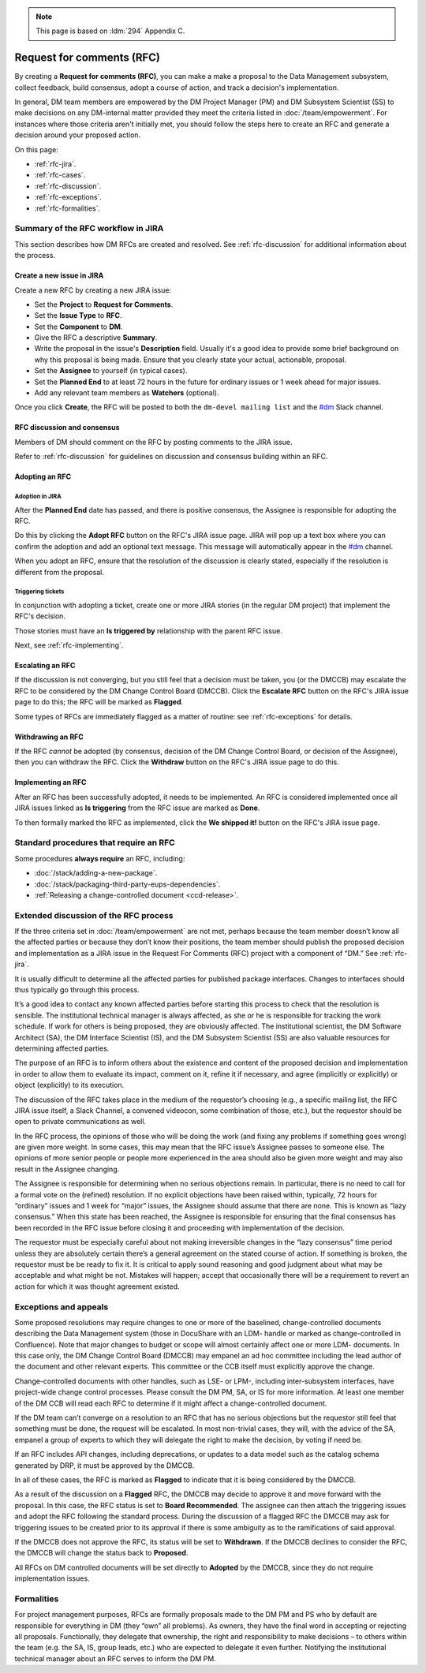 .. note::

   This page is based on :ldm:`294` Appendix C.

##########################
Request for comments (RFC)
##########################

By creating a **Request for comments (RFC)**, you can make a make a proposal to the Data Management subsystem, collect feedback, build consensus, adopt a course of action, and track a decision's implementation.

In general, DM team members are empowered by the DM Project Manager (PM) and DM Subsystem Scientist (SS) to make decisions on any DM-internal matter provided they meet the criteria listed in :doc:`/team/empowerment`.
For instances where those criteria aren't initially met, you should follow the steps here to create an RFC and generate a decision around your proposed action.

On this page:

- :ref:`rfc-jira`.
- :ref:`rfc-cases`.
- :ref:`rfc-discussion`.
- :ref:`rfc-exceptions`.
- :ref:`rfc-formalities`.

.. seealso::

   :doc:`rfd` has a similar name, but has to do with convening discussions across DM teams.

.. _rfc-jira:

Summary of the RFC workflow in JIRA
===================================

This section describes how DM RFCs are created and resolved.
See :ref:`rfc-discussion` for additional information about the process.

Create a new issue in JIRA
--------------------------

Create a new RFC by creating a new JIRA issue:

- Set the **Project** to **Request for Comments**.
- Set the **Issue Type** to **RFC**.
- Set the **Component** to **DM**.
- Give the RFC a descriptive **Summary**.
- Write the proposal in the issue's **Description** field.
  Usually it's a good idea to provide some brief background on why this proposal is being made.
  Ensure that you clearly state your actual, actionable, proposal.
- Set the **Assignee** to yourself (in typical cases).
- Set the **Planned End** to at least 72 hours in the future for ordinary issues or 1 week ahead for major issues.
- Add any relevant team members as **Watchers** (optional).

Once you click **Create**, the RFC will be posted to both the ``dm-devel mailing list`` and the `#dm`_ Slack channel.

RFC discussion and consensus
----------------------------

Members of DM should comment on the RFC by posting comments to the JIRA issue.

Refer to :ref:`rfc-discussion` for guidelines on discussion and consensus building within an RFC.

Adopting an RFC
---------------

.. _rfc-adopt-it:

Adoption in JIRA
^^^^^^^^^^^^^^^^

After the **Planned End** date has passed, and there is positive consensus, the Assignee is responsible for adopting the RFC.

Do this by clicking the **Adopt RFC** button on the RFC's JIRA issue page.
JIRA will pop up a text box where you can confirm the adoption and add an optional text message.
This message will automatically appear in the `#dm`_ channel.

When you adopt an RFC, ensure that the resolution of the discussion is clearly stated, especially if the resolution is different from the proposal.

.. _rfc-triggering:

Triggering tickets
^^^^^^^^^^^^^^^^^^

In conjunction with adopting a ticket, create one or more JIRA stories (in the regular DM project) that implement the RFC's decision.

Those stories must have an **Is triggered by** relationship with the parent RFC issue.

Next, see :ref:`rfc-implementing`.

.. _rfc-escalating:

Escalating an RFC
-----------------

If the discussion is not converging, but you still feel that a decision must be taken, you (or the DMCCB) may escalate the RFC to be considered by the DM Change Control Board (DMCCB).
Click the **Escalate RFC** button on the RFC's JIRA issue page to do this; the RFC will be marked as **Flagged**.

Some types of RFCs are immediately flagged as a matter of routine: see :ref:`rfc-exceptions` for details.

.. _rfc-withdrawing:

Withdrawing an RFC
------------------

If the RFC *cannot* be adopted (by consensus, decision of the DM Change Control Board, or decision of the Assignee), then you can withdraw the RFC.
Click the **Withdraw** button on the RFC's JIRA issue page to do this.

.. _rfc-implementing:

Implementing an RFC
-------------------

After an RFC has been successfully adopted, it needs to be implemented.
An RFC is considered implemented once all JIRA issues linked as **Is triggering** from the RFC issue are marked as **Done**.

To then formally marked the RFC as implemented, click the **We shipped it!** button on the RFC's JIRA issue page.

.. _rfc-cases:

Standard procedures that require an RFC
=======================================

Some procedures **always require** an RFC, including:

- :doc:`/stack/adding-a-new-package`.
- :doc:`/stack/packaging-third-party-eups-dependencies`.
- :ref:`Releasing a change-controlled document <ccd-release>`.

.. _rfc-discussion:

Extended discussion of the RFC process
======================================

If the three criteria set in :doc:`/team/empowerment` are not met, perhaps because the team member doesn’t know all the affected parties or because they don’t know their positions, the team member should publish the proposed decision and implementation as a JIRA issue in the Request For Comments (RFC) project with a component of “DM.”
See :ref:`rfc-jira`.

It is usually difficult to determine all the affected parties for published package interfaces.
Changes to interfaces should thus typically go through this process.

It’s a good idea to contact any known affected parties before starting this process to check that the resolution is sensible.
The institutional technical manager is always affected, as she or he is responsible for tracking the work schedule. If work for others is being proposed, they are obviously affected.
The institutional scientist, the DM Software Architect (SA), the DM Interface Scientist (IS), and the DM Subsystem Scientist (SS) are also valuable resources for determining affected parties.

The purpose of an RFC is to inform others about the existence and content of the proposed decision and implementation in order to allow them to evaluate its impact, comment on it, refine it if necessary, and agree (implicitly or explicitly) or object (explicitly) to its execution.

The discussion of the RFC takes place in the medium of the requestor’s choosing (e.g., a specific mailing list, the RFC JIRA issue itself, a Slack Channel, a convened videocon, some combination of those, etc.), but the requestor should be open to private communications as well.

In the RFC process, the opinions of those who will be doing the work (and fixing any problems if something goes wrong) are given more weight.
In some cases, this may mean that the RFC issue’s Assignee passes to someone else.
The opinions of more senior people or people more experienced in the area should also be given more weight and may also result in the Assignee changing.

The Assignee is responsible for determining when no serious objections remain.
In particular, there is no need to call for a formal vote on the (refined) resolution.
If no explicit objections have been raised within, typically, 72 hours for “ordinary” issues and 1 week for “major” issues, the Assignee should assume that there are none.
This is known as “lazy consensus.”
When this state has been reached, the Assignee is responsible for ensuring that the final consensus has been recorded in the RFC issue before closing it and proceeding with implementation of the decision.

The requestor must be especially careful about not making irreversible changes in the “lazy consensus” time period unless they are absolutely certain there’s a general agreement on the stated course of action.
If something is broken, the requestor must be be ready to fix it.
It is critical to apply sound reasoning and good judgment about what may be acceptable and what might be not.
Mistakes will happen; accept that occasionally there will be a requirement to revert an action for which it was thought agreement existed.

.. _rfc-exceptions:

Exceptions and appeals
======================

Some proposed resolutions may require changes to one or more of the baselined, change-controlled documents describing the Data Management system (those in DocuShare with an LDM- handle or marked as change-controlled in Confluence). 
Note that major changes to budget or scope will almost certainly affect one or more LDM- documents.
In this case only, the DM Change Control Board (DMCCB) may empanel an ad hoc committee including the lead author of the document and other relevant experts.
This committee or the CCB itself must explicitly approve the change.

Change-controlled documents with other handles, such as LSE- or LPM-, including inter-subsystem interfaces, have project-wide change control processes.
Please consult the DM PM, SA, or IS for more information.
At least one member of the DM CCB will read each RFC to determine if it might affect a change-controlled document.

If the DM team can’t converge on a resolution to an RFC that has no serious objections but the requestor still feel that something must be done, the request will be escalated.
In most non-trivial cases, they will, with the advice of the SA, empanel a group of experts to which they will delegate the right to make the decision, by voting if need be.

If an RFC includes API changes, including deprecations, or updates to a data model such as the catalog schema generated by DRP, it must be approved by the DMCCB.

In all of these cases, the RFC is marked as **Flagged** to indicate that it is being considered by the DMCCB.

As a result of the discussion on a **Flagged** RFC, the DMCCB may decide to approve it and move forward with the proposal.
In this case, the RFC status is set to **Board Recommended**.
The assignee can then attach the triggering issues and adopt the RFC following the standard process.
During the discussion of a flagged RFC the DMCCB may ask for triggering issues to be created prior to its approval if there is some ambiguity as to the ramifications of said approval.

If the DMCCB does not approve the RFC, its status will be set to **Withdrawn**.
If the DMCCB declines to consider the RFC, the DMCCB will change the status back to **Proposed**.

All RFCs on DM controlled documents will be set directly to **Adopted** by the DMCCB, since they do not require implementation issues.

.. _rfc-formalities:

Formalities
===========

For project management purposes, RFCs are formally proposals made to the DM PM and PS who by default are responsible for everything in DM (they “own” all problems).
As owners, they have the final word in accepting or rejecting all proposals.
Functionally, they delegate that ownership, the right and responsibility to make decisions – to others within the team (e.g. the SA, IS, group leads, etc.) who are expected to delegate it even further.
Notifying the institutional technical manager about an RFC serves to inform the DM PM.

.. _`#dm`: https://lsstc.slack.com/messages/dm/
